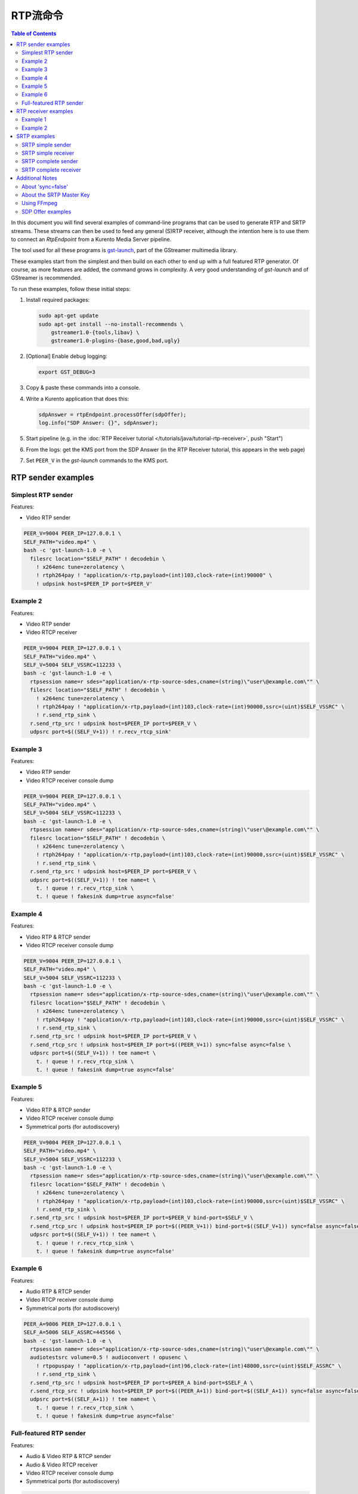 ======================
RTP流命令
======================

.. contents:: Table of Contents

In this document you will find several examples of command-line programs that can be used to generate RTP and SRTP streams. These streams can then be used to feed any general (S)RTP receiver, although the intention here is to use them to connect an *RtpEndpoint* from a Kurento Media Server pipeline.

The tool used for all these programs is `gst-launch <https://gstreamer.freedesktop.org/documentation/tools/gst-launch.html>`__, part of the GStreamer multimedia library.

These examples start from the simplest and then build on each other to end up with a full featured RTP generator. Of course, as more features are added, the command grows in complexity. A very good understanding of *gst-launch* and of GStreamer is recommended.

To run these examples, follow these initial steps:

1. Install required packages:

   .. code-block:: text

      sudo apt-get update
      sudo apt-get install --no-install-recommends \
          gstreamer1.0-{tools,libav} \
          gstreamer1.0-plugins-{base,good,bad,ugly}

2. [Optional] Enable debug logging:

   .. code-block:: text

      export GST_DEBUG=3

3. Copy & paste these commands into a console.

4. Write a Kurento application that does this:

   .. code-block:: text

      sdpAnswer = rtpEndpoint.processOffer(sdpOffer);
      log.info("SDP Answer: {}", sdpAnswer);

5. Start pipeline (e.g. in the :doc:`RTP Receiver tutorial </tutorials/java/tutorial-rtp-receiver>`, push "Start")
6. From the logs: get the KMS port from the SDP Answer (in the RTP Receiver tutorial, this appears in the web page)
7. Set ``PEER_V`` in the *gst-launch* commands to the KMS port.



RTP sender examples
===================

Simplest RTP sender
-------------------

Features:

- Video RTP sender

.. code-block:: text

    PEER_V=9004 PEER_IP=127.0.0.1 \
    SELF_PATH="video.mp4" \
    bash -c 'gst-launch-1.0 -e \
      filesrc location="$SELF_PATH" ! decodebin \
        ! x264enc tune=zerolatency \
        ! rtph264pay ! "application/x-rtp,payload=(int)103,clock-rate=(int)90000" \
        ! udpsink host=$PEER_IP port=$PEER_V'



Example 2
---------

Features:

- Video RTP sender
- Video RTCP receiver

.. code-block:: text

    PEER_V=9004 PEER_IP=127.0.0.1 \
    SELF_PATH="video.mp4" \
    SELF_V=5004 SELF_VSSRC=112233 \
    bash -c 'gst-launch-1.0 -e \
      rtpsession name=r sdes="application/x-rtp-source-sdes,cname=(string)\"user\@example.com\"" \
      filesrc location="$SELF_PATH" ! decodebin \
        ! x264enc tune=zerolatency \
        ! rtph264pay ! "application/x-rtp,payload=(int)103,clock-rate=(int)90000,ssrc=(uint)$SELF_VSSRC" \
        ! r.send_rtp_sink \
      r.send_rtp_src ! udpsink host=$PEER_IP port=$PEER_V \
      udpsrc port=$((SELF_V+1)) ! r.recv_rtcp_sink'



Example 3
---------

Features:

- Video RTP sender
- Video RTCP receiver console dump

.. code-block:: text

    PEER_V=9004 PEER_IP=127.0.0.1 \
    SELF_PATH="video.mp4" \
    SELF_V=5004 SELF_VSSRC=112233 \
    bash -c 'gst-launch-1.0 -e \
      rtpsession name=r sdes="application/x-rtp-source-sdes,cname=(string)\"user\@example.com\"" \
      filesrc location="$SELF_PATH" ! decodebin \
        ! x264enc tune=zerolatency \
        ! rtph264pay ! "application/x-rtp,payload=(int)103,clock-rate=(int)90000,ssrc=(uint)$SELF_VSSRC" \
        ! r.send_rtp_sink \
      r.send_rtp_src ! udpsink host=$PEER_IP port=$PEER_V \
      udpsrc port=$((SELF_V+1)) ! tee name=t \
        t. ! queue ! r.recv_rtcp_sink \
        t. ! queue ! fakesink dump=true async=false'



Example 4
---------

Features:

- Video RTP & RTCP sender
- Video RTCP receiver console dump

.. code-block:: text

    PEER_V=9004 PEER_IP=127.0.0.1 \
    SELF_PATH="video.mp4" \
    SELF_V=5004 SELF_VSSRC=112233 \
    bash -c 'gst-launch-1.0 -e \
      rtpsession name=r sdes="application/x-rtp-source-sdes,cname=(string)\"user\@example.com\"" \
      filesrc location="$SELF_PATH" ! decodebin \
        ! x264enc tune=zerolatency \
        ! rtph264pay ! "application/x-rtp,payload=(int)103,clock-rate=(int)90000,ssrc=(uint)$SELF_VSSRC" \
        ! r.send_rtp_sink \
      r.send_rtp_src ! udpsink host=$PEER_IP port=$PEER_V \
      r.send_rtcp_src ! udpsink host=$PEER_IP port=$((PEER_V+1)) sync=false async=false \
      udpsrc port=$((SELF_V+1)) ! tee name=t \
        t. ! queue ! r.recv_rtcp_sink \
        t. ! queue ! fakesink dump=true async=false'



Example 5
---------

Features:

- Video RTP & RTCP sender
- Video RTCP receiver console dump
- Symmetrical ports (for autodiscovery)

.. code-block:: text

    PEER_V=9004 PEER_IP=127.0.0.1 \
    SELF_PATH="video.mp4" \
    SELF_V=5004 SELF_VSSRC=112233 \
    bash -c 'gst-launch-1.0 -e \
      rtpsession name=r sdes="application/x-rtp-source-sdes,cname=(string)\"user\@example.com\"" \
      filesrc location="$SELF_PATH" ! decodebin \
        ! x264enc tune=zerolatency \
        ! rtph264pay ! "application/x-rtp,payload=(int)103,clock-rate=(int)90000,ssrc=(uint)$SELF_VSSRC" \
        ! r.send_rtp_sink \
      r.send_rtp_src ! udpsink host=$PEER_IP port=$PEER_V bind-port=$SELF_V \
      r.send_rtcp_src ! udpsink host=$PEER_IP port=$((PEER_V+1)) bind-port=$((SELF_V+1)) sync=false async=false \
      udpsrc port=$((SELF_V+1)) ! tee name=t \
        t. ! queue ! r.recv_rtcp_sink \
        t. ! queue ! fakesink dump=true async=false'



Example 6
---------

Features:

- Audio RTP & RTCP sender
- Video RTCP receiver console dump
- Symmetrical ports (for autodiscovery)

.. code-block:: text

    PEER_A=9006 PEER_IP=127.0.0.1 \
    SELF_A=5006 SELF_ASSRC=445566 \
    bash -c 'gst-launch-1.0 -e \
      rtpsession name=r sdes="application/x-rtp-source-sdes,cname=(string)\"user\@example.com\"" \
      audiotestsrc volume=0.5 ! audioconvert ! opusenc \
        ! rtpopuspay ! "application/x-rtp,payload=(int)96,clock-rate=(int)48000,ssrc=(uint)$SELF_ASSRC" \
        ! r.send_rtp_sink \
      r.send_rtp_src ! udpsink host=$PEER_IP port=$PEER_A bind-port=$SELF_A \
      r.send_rtcp_src ! udpsink host=$PEER_IP port=$((PEER_A+1)) bind-port=$((SELF_A+1)) sync=false async=false \
      udpsrc port=$((SELF_A+1)) ! tee name=t \
        t. ! queue ! r.recv_rtcp_sink \
        t. ! queue ! fakesink dump=true async=false'



Full-featured RTP sender
------------------------

Features:

- Audio & Video RTP & RTCP sender
- Audio & Video RTCP receiver
- Video RTCP receiver console dump
- Symmetrical ports (for autodiscovery)

.. code-block:: text

    PEER_A=9006 PEER_V=9004 PEER_IP=127.0.0.1 \
    SELF_PATH="video.mp4" \
    SELF_A=5006 SELF_ASSRC=445566 \
    SELF_V=5004 SELF_VSSRC=112233 \
    bash -c 'gst-launch-1.0 -e \
      rtpbin name=r sdes="application/x-rtp-source-sdes,cname=(string)\"user\@example.com\"" \
      filesrc location="$SELF_PATH" ! decodebin name=d \
      d. ! queue ! audioconvert ! opusenc \
        ! rtpopuspay ! "application/x-rtp,payload=(int)96,clock-rate=(int)48000,ssrc=(uint)$SELF_ASSRC" \
        ! r.send_rtp_sink_0 \
      d. ! queue ! videoconvert ! x264enc tune=zerolatency \
        ! rtph264pay ! "application/x-rtp,payload=(int)103,clock-rate=(int)90000,ssrc=(uint)$SELF_VSSRC" \
        ! r.send_rtp_sink_1 \
      r.send_rtp_src_0 ! udpsink host=$PEER_IP port=$PEER_A bind-port=$SELF_A \
      r.send_rtcp_src_0 ! udpsink host=$PEER_IP port=$((PEER_A+1)) bind-port=$((SELF_A+1)) sync=false async=false \
      udpsrc port=$((SELF_A+1)) ! r.recv_rtcp_sink_0 \
      r.send_rtp_src_1 ! udpsink host=$PEER_IP port=$PEER_V bind-port=$SELF_V \
      r.send_rtcp_src_1 ! udpsink host=$PEER_IP port=$((PEER_V+1)) bind-port=$((SELF_V+1)) sync=false async=false \
      udpsrc port=$((SELF_V+1)) ! tee name=t \
        t. ! queue ! r.recv_rtcp_sink_1 \
        t. ! queue ! fakesink dump=true async=false'



RTP receiver examples
=====================

Example 1
---------

Features:

- Video RTP & RTCP receiver
- RTCP sender

.. code-block:: text

    PEER_V=5004 PEER_IP=127.0.0.1 \
    SELF_V=9004 \
    CAPS_V="media=(string)video,clock-rate=(int)90000,encoding-name=(string)H264,payload=(int)103" \
    bash -c 'gst-launch-1.0 -e \
      rtpsession name=r sdes="application/x-rtp-source-sdes,cname=(string)\"user\@example.com\"" \
      udpsrc port=$SELF_V ! "application/x-rtp,$CAPS_V" ! r.recv_rtp_sink \
        r.recv_rtp_src ! rtph264depay ! decodebin ! autovideosink \
      udpsrc port=$((SELF_V+1)) ! r.recv_rtcp_sink \
      r.send_rtcp_src ! udpsink host=$PEER_IP port=$((PEER_V+1)) sync=false async=false'

.. note::

   RtpSession is used to handle RTCP, and it needs explicit video caps.



Example 2
---------

Features:

- Audio & Video RTP & RTCP receiver
- Video RTCP receiver console dump
- Audio & Video RTCP sender
- Symmetrical ports (for autodiscovery)

.. code-block:: text

    PEER_A=5006 PEER_ASSRC=445566 PEER_V=5004 PEER_VSSRC=112233 PEER_IP=127.0.0.1 \
    SELF_A=9006 SELF_V=9004 \
    CAPS_A="media=(string)audio,clock-rate=(int)48000,encoding-name=(string)OPUS,payload=(int)96" \
    CAPS_V="media=(string)video,clock-rate=(int)90000,encoding-name=(string)H264,payload=(int)103" \
    bash -c 'gst-launch-1.0 -e \
      rtpbin name=r sdes="application/x-rtp-source-sdes,cname=(string)\"user\@example.com\"" \
      udpsrc port=$SELF_A ! "application/x-rtp,$CAPS_A" ! r.recv_rtp_sink_0 \
        r.recv_rtp_src_0_${PEER_ASSRC}_96 ! rtpopusdepay ! decodebin ! autoaudiosink \
      udpsrc port=$((SELF_A+1)) ! r.recv_rtcp_sink_0 \
      r.send_rtcp_src_0 ! udpsink host=$PEER_IP port=$((PEER_A+1)) bind-port=$((SELF_A+1)) sync=false async=false \
      udpsrc port=$SELF_V ! "application/x-rtp,$CAPS_V" ! r.recv_rtp_sink_1 \
        r.recv_rtp_src_1_${PEER_VSSRC}_103 ! rtph264depay ! decodebin ! autovideosink \
      udpsrc port=$((SELF_V+1)) ! tee name=t \
        t. ! queue ! r.recv_rtcp_sink_1 \
        t. ! queue ! fakesink dump=true async=false \
      r.send_rtcp_src_1 ! udpsink host=$PEER_IP port=$((PEER_V+1)) bind-port=$((SELF_V+1)) sync=false async=false'



SRTP examples
=============

For the SRTP examples, you need to install the Kurento's fork of GStreamer:

.. code-block:: text

   sudo apt-get update
   sudo apt-get install --no-install-recommends \
       gstreamer1.5-{tools,libav} \
       gstreamer1.5-plugins-{base,good,bad,ugly}



SRTP simple sender
------------------

Features:

- Video SRTP sender

.. code-block:: text

    PEER_V=9004 PEER_IP=127.0.0.1 \
    SELF_PATH="$HOME/videos/bbb" \
    SELF_VSSRC=112233 \
    SELF_KEY="4142434445464748494A4B4C4D4E4F505152535455565758595A31323334" \
    bash -c 'gst-launch-1.5 -e \
      filesrc location="$SELF_PATH" ! decodebin \
        ! x264enc tune=zerolatency \
        ! rtph264pay ! "application/x-rtp,payload=(int)103,ssrc=(uint)$SELF_VSSRC" \
        ! srtpenc key="$SELF_KEY" \
          rtp-cipher="aes-128-icm" rtp-auth="hmac-sha1-80" \
          rtcp-cipher="aes-128-icm" rtcp-auth="hmac-sha1-80" \
        ! udpsink host=$PEER_IP port=$PEER_V'



SRTP simple receiver
--------------------

Features:

- Video SRTP receiver

.. code-block:: text

    PEER_VSSRC=112233 \
    PEER_KEY="4142434445464748494A4B4C4D4E4F505152535455565758595A31323334" \
    SELF_V=9004 \
    SRTP_CAPS="payload=(int)103,ssrc=(uint)$PEER_VSSRC,roc=(uint)0, \
        srtp-key=(buffer)$PEER_KEY, \
        srtp-cipher=(string)aes-128-icm,srtp-auth=(string)hmac-sha1-80, \
        srtcp-cipher=(string)aes-128-icm,srtcp-auth=(string)hmac-sha1-80" \
    bash -c 'gst-launch-1.5 -e \
      udpsrc port=$SELF_V ! "application/x-srtp,$SRTP_CAPS" ! srtpdec \
      ! rtph264depay ! decodebin ! autovideosink'

.. note::

   No RtpSession is used to handle RTCP, so no need for explicit video caps.



SRTP complete sender
--------------------

Features:

- Video SRTP & SRTCP sender
- SRTCP receiver console dump

.. code-block:: text

    PEER_V=9004 PEER_VSSRC=332211 PEER_IP=127.0.0.1 \
    PEER_KEY="343332315A595857565554535251504F4E4D4C4B4A494847464544434241" \
    SELF_PATH="$HOME/videos/bbb" \
    SELF_V=5004 SELF_VSSRC=112233 \
    SELF_KEY="4142434445464748494A4B4C4D4E4F505152535455565758595A31323334" \
    SRTP_CAPS="payload=(int)103,ssrc=(uint)$PEER_VSSRC,roc=(uint)0, \
        srtp-key=(buffer)$PEER_KEY, \
        srtp-cipher=(string)aes-128-icm,srtp-auth=(string)hmac-sha1-80, \
        srtcp-cipher=(string)aes-128-icm,srtcp-auth=(string)hmac-sha1-80" \
    bash -c 'gst-launch-1.5 -e \
      rtpsession name=r sdes="application/x-rtp-source-sdes,cname=(string)\"user\@example.com\"" \
      srtpenc name=e key="$SELF_KEY" \
        rtp-cipher="aes-128-icm" rtp-auth="hmac-sha1-80" \
        rtcp-cipher="aes-128-icm" rtcp-auth="hmac-sha1-80" \
      srtpdec name=d \
      filesrc location="$SELF_PATH" ! decodebin \
        ! x264enc tune=zerolatency \
        ! rtph264pay ! "application/x-rtp,payload=(int)103,ssrc=(uint)$SELF_VSSRC" \
        ! r.send_rtp_sink \
      r.send_rtp_src ! e.rtp_sink_0 \
        e.rtp_src_0 ! udpsink host=$PEER_IP port=$PEER_V \
      r.send_rtcp_src ! e.rtcp_sink_0 \
        e.rtcp_src_0 ! udpsink host=$PEER_IP port=$((PEER_V+1)) sync=false async=false \
      udpsrc port=$((SELF_V+1)) ! "application/x-srtcp,$SRTP_CAPS" ! d.rtcp_sink \
        d.rtcp_src ! tee name=t \
        t. ! queue ! r.recv_rtcp_sink \
        t. ! queue ! fakesink dump=true async=false'



SRTP complete receiver
----------------------

Features:

- Video SRTP & SRTCP receiver
- SRTCP sender

.. code-block:: text

    PEER_V=5004 PEER_VSSRC=112233 PEER_IP=127.0.0.1 \
    PEER_KEY="4142434445464748494A4B4C4D4E4F505152535455565758595A31323334" \
    SELF_V=9004 SELF_VSSRC=332211 \
    SELF_KEY="343332315A595857565554535251504F4E4D4C4B4A494847464544434241" \
    SRTP_CAPS="payload=(int)103,ssrc=(uint)$PEER_VSSRC,roc=(uint)0, \
        srtp-key=(buffer)$PEER_KEY, \
        srtp-cipher=(string)aes-128-icm,srtp-auth=(string)hmac-sha1-80, \
        srtcp-cipher=(string)aes-128-icm,srtcp-auth=(string)hmac-sha1-80" \
    CAPS_V="media=(string)video,clock-rate=(int)90000,encoding-name=(string)H264,payload=(int)103" \
    bash -c 'gst-launch-1.5 -e \
      rtpsession name=r sdes="application/x-rtp-source-sdes,cname=(string)\"recv\@example.com\"" \
      srtpenc name=e key="$SELF_KEY" \
        rtp-cipher="aes-128-icm" rtp-auth="hmac-sha1-80" \
        rtcp-cipher="aes-128-icm" rtcp-auth="hmac-sha1-80" \
      srtpdec name=d \
      udpsrc port=$SELF_V ! "application/x-srtp,$SRTP_CAPS" ! d.rtp_sink \
        d.rtp_src ! "application/x-rtp,$CAPS_V" ! r.recv_rtp_sink \
        r.recv_rtp_src ! rtph264depay ! decodebin ! autovideosink \
      udpsrc port=$((SELF_V+1)) ! "application/x-srtcp,$SRTP_CAPS" ! d.rtcp_sink \
        d.rtcp_src ! r.recv_rtcp_sink \
      fakesrc num-buffers=-1 sizetype=2 \
        ! "application/x-rtp,payload=(int)103,ssrc=(uint)$SELF_VSSRC" ! r.send_rtp_sink \
        r.send_rtp_src ! fakesink async=false \
      r.send_rtcp_src ! e.rtcp_sink_0 \
        e.rtcp_src_0 ! udpsink host=$PEER_IP port=$((PEER_V+1)) sync=false async=false'

.. note::

   ``fakesrc`` is used to force ``rtpsession`` to use the desired SSRC.



Additional Notes
================

These are some random and unstructured notes that don't have the same level of detail as the previous section. They are here just as a way of taking note of alternative methods or useful bits of information, but don't expect that any command from this section works at all.



About 'sync=false'
------------------

https://gstreamer.freedesktop.org/documentation/design/latency.html

Pipeline initialization is done with 3 state changes:
- NULL→READY: Underlying devices are probed to ensure they can be accessed.
- READY→PAUSED: Preroll is done, which means that an initial frame is brought from the sources and set into the sinks of the pipeline.
- PAUSED→PLAYING: Sources start generating frames, and sinks start receiving and processing them.

The "sync" property indicates whether the element is Live (sync=true) or Non-Live (sync=false).
- Live elements are synchronized against the clock, and only process data according to the established rate. The timestamps of the incoming buffers will be used to schedule the exact render time of its contents.
- Non-Live elements do not synchronize with any clock, and process data as fast as possible. The pipeline will ignore the timestamps of the video frames and it will play them as they arrive, ignoring all timing information. Note that setting "sync=false" is almost never a solution when timing-related problems occur.

The "async" property enables (async=true) or disables (async=false) the Preroll feature.
- Live sources cannot produce an initial frame until they are set to PLAYING state, so Preroll cannot be done with them on PAUSE state. If Prerolling is enabled in a Live sink, it will be set on hold waiting for that initial frame to arrive, and only then they will be able to complete the Preroll and start playing.
- Non-Live sources should be able to produce an initial frame before reaching the PLAYING state, allowing their downstream sinks to Preroll as soon as the PAUSED state is set.

For example, a video camera or an output window/screen would be Live elements; a local file would be a Non-Live element.

Since RTCP packets from the sender should be sent as soon as possible and do not participate in preroll, ``sync=false`` and ``async=false`` are configured on *udpsink*.

See: https://gstreamer.freedesktop.org/data/doc/gstreamer/head/gst-plugins-good-plugins/html/gst-plugins-good-plugins-rtpbin.html



About the SRTP Master Key
-------------------------

The SRTP Master Key is the concatenation of (key, salt). With *AES_CM_128* + *HMAC_SHA1_80*, Master Key is 30 bytes: 16 bytes key + 14 bytes salt.

Key formats:

- GStreamer (*gst-launch*): Hexadecimal.
- Kurento (*RtpEndpoint*): Plain text.
- SDP Offer/Answer: Base64.

Use this website to convert between formats: http://tomeko.net/online_tools/hex_to_base64.php

Encryption key used by the **sender** examples:

- ASCII: ``ABCDEFGHIJKLMNOPQRSTUVWXYZ1234``.
- In Hex: ``4142434445464748494A4B4C4D4E4F505152535455565758595A31323334``.
- In Base64: ``QUJDREVGR0hJSktMTU5PUFFSU1RVVldYWVoxMjM0``.

Encryption key used by the **receiver** examples:

- ASCII: ``4321ZYXWVUTSRQPONMLKJIHGFEDCBA``.
- In Hex: ``343332315A595857565554535251504F4E4D4C4B4A494847464544434241``.
- In Base64: ``NDMyMVpZWFdWVVRTUlFQT05NTEtKSUhHRkVEQ0JB``.



Using FFmpeg
------------

It should be possible to use FFmpeg to send or receive RTP streams; just make sure that all stream details match between the SDP negotiation and the actual encoded stream. For example: reception ports, Payload Type, encoding settings, etc.

This command is a good starting point to send RTP:

.. code-block:: text

   ffmpeg -re -i "video.mp4" -c:v libx264 -tune zerolatency -payload_type 103 \
     -an -f rtp rtp://IP:PORT

Note that Payload Type is **103** in these and all other examples, because that's the number used in the SDP Offer sent to the *RtpEndpoint* in Kurento. You could use any other number, just make sure that it gets used consistently in both SDP Offer and RTP sender program.



SDP Offer examples
------------------

Some examples of the SDP Offer that should be sent to Kurento's *RtpEndpoint* to configure it with needed parameters for the RTP sender examples shown in this page:


**Audio & Video RTP & RTCP sender**

A basic SDP message that describes a simple Audio + Video RTP stream.

.. code-block:: text

    v=0
    o=- 0 0 IN IP4 127.0.0.1
    s=-
    c=IN IP4 127.0.0.1
    t=0 0
    m=audio 5006 RTP/AVP 96
    a=rtpmap:96 opus/48000/2
    a=sendonly
    a=ssrc:445566 cname:user@example.com
    m=video 5004 RTP/AVP 103
    a=rtpmap:103 H264/90000
    a=sendonly
    a=ssrc:112233 cname:user@example.com


Some modifications that would be done for KMS:

- Add support for :doc:`REMB Congestion Control </knowledge/congestion_rmcat>`.
- Add symmetrical ports (for :ref:`Port Autodiscovery <features-comedia>`).

.. code-block:: text

    v=0
    o=- 0 0 IN IP4 127.0.0.1
    s=-
    c=IN IP4 127.0.0.1
    t=0 0
    m=audio 5006 RTP/AVP 96
    a=rtpmap:96 opus/48000/2
    a=sendonly
    a=direction:active
    a=ssrc:445566 cname:user@example.com
    m=video 5004 RTP/AVPF 103
    a=rtpmap:103 H264/90000
    a=rtcp-fb:103 goog-remb
    a=sendonly
    a=direction:active
    a=ssrc:112233 cname:user@example.com
